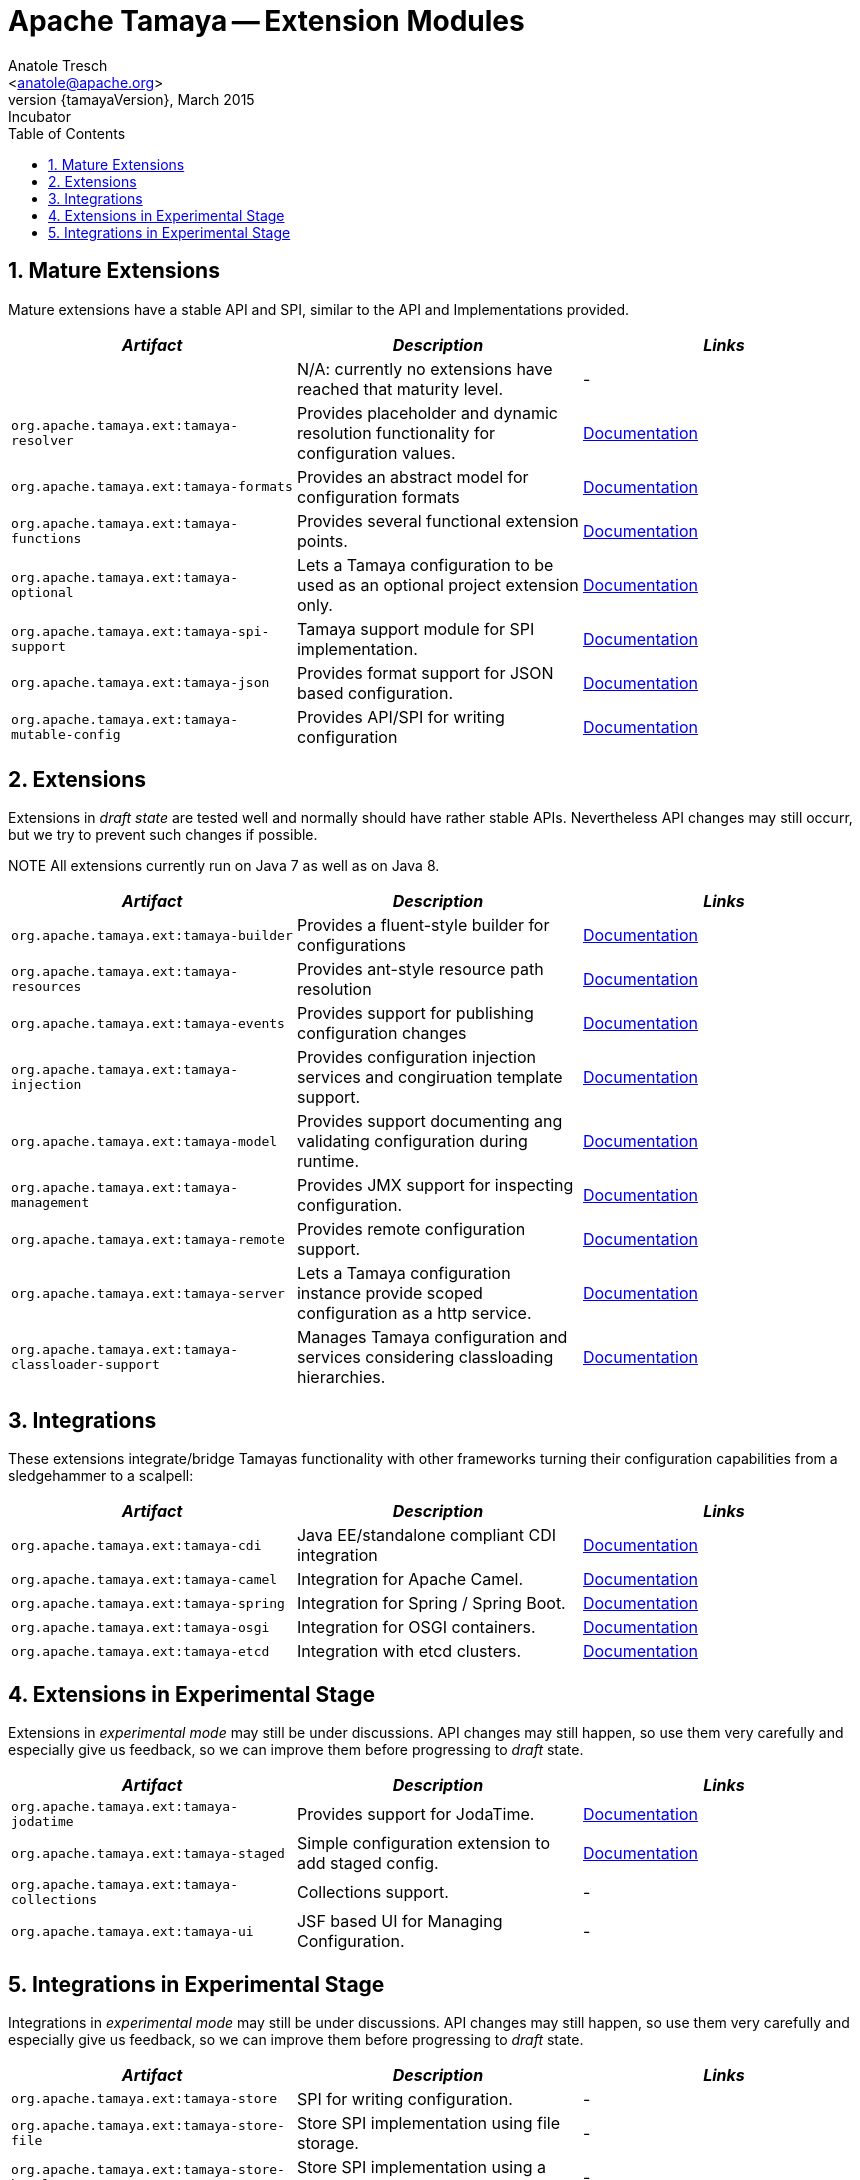 // Licensed to the Apache Software Foundation (ASF) under one
// or more contributor license agreements.  See the NOTICE file
// distributed with this work for additional information
// regarding copyright ownership.  The ASF licenses this file
// to you under the Apache License, Version 2.0 (the
// "License"); you may not use this file except in compliance
// with the License.  You may obtain a copy of the License at
//
//   http://www.apache.org/licenses/LICENSE-2.0
//
// Unless required by applicable law or agreed to in writing,
// software distributed under the License is distributed on an
// "AS IS" BASIS, WITHOUT WARRANTIES OR CONDITIONS OF ANY
// KIND, either express or implied.  See the License for the
// specific language governing permissions and limitations
// under the License.

Apache Tamaya -- Extension Modules
==================================
:name: Tamaya
:rootpackage: org.apache.tamaya
:title: Apache Tamaya Extension Modules
:revnumber: {tamayaVersion}
:revremark: Incubator
:revdate: March 2015
:longversion: {revnumber} ({revremark}) {revdate}
:authorinitials: ATR
:author: Anatole Tresch
:email: <anatole@apache.org>
:source-highlighter: coderay
:website: http://tamaya.incubator.apache.org/
:toc:
:toc-placement: manual
:encoding: UTF-8
:numbered:
toc::[]

== Mature Extensions

Mature extensions have a stable API and SPI, similar to the API and Implementations provided.

[width="100%",frame="1",options="header",grid="all"]
|=======
|_Artifact_                                 |_Description_                                |_Links_
|                                           | N/A: currently no extensions have reached that maturity level.  | -
|+org.apache.tamaya.ext:tamaya-resolver+      |Provides placeholder and dynamic resolution functionality for configuration values.  |link:mod_resolver.html[Documentation]
|+org.apache.tamaya.ext:tamaya-formats+       |Provides an abstract model for configuration formats   |link:mod_formats.html[Documentation]
|+org.apache.tamaya.ext:tamaya-functions+     |Provides several functional extension points.          |link:mod_functions.html[Documentation]
|+org.apache.tamaya.ext:tamaya-optional+      |Lets a Tamaya configuration to be used as an optional project extension only.  |link:mod_optional.html[Documentation]
|+org.apache.tamaya.ext:tamaya-spi-support+   |Tamaya support module for SPI implementation.          |link:mod_spi-support.html[Documentation]
|+org.apache.tamaya.ext:tamaya-json+          |Provides format support for JSON based configuration.  |link:mod_json.html[Documentation]
|+org.apache.tamaya.ext:tamaya-mutable-config+|Provides API/SPI for writing configuration             |link:mod_mutable_config.html[Documentation]
|=======


== Extensions

Extensions in _draft state_ are tested well and normally should have rather stable APIs. Nevertheless API changes may
still occurr, but we try to prevent such changes if possible.

NOTE All extensions currently run on Java 7 as well as on Java 8.

[width="100%",frame="1",options="header",grid="all"]
|=======
|_Artifact_                                   |_Description_                                          |_Links_
|+org.apache.tamaya.ext:tamaya-builder+       |Provides a fluent-style builder for configurations     | link:mod_builder.html[Documentation]
|+org.apache.tamaya.ext:tamaya-resources+     |Provides ant-style resource path resolution  |link:mod_resources.html[Documentation]
|+org.apache.tamaya.ext:tamaya-events+        |Provides support for publishing configuration changes  |link:mod_events.html[Documentation]
|+org.apache.tamaya.ext:tamaya-injection+     |Provides configuration injection services and congiruation template support.  |link:mod_injection.html[Documentation]
|+org.apache.tamaya.ext:tamaya-model+         |Provides support documenting ang validating configuration during runtime.  |link:mod_model.html[Documentation]
|+org.apache.tamaya.ext:tamaya-management+    |Provides JMX support for inspecting configuration.     |link:mod_management.html[Documentation]
|+org.apache.tamaya.ext:tamaya-remote+        |Provides remote configuration support.                 |link:mod_remote.html[Documentation]
|+org.apache.tamaya.ext:tamaya-server+        |Lets a Tamaya configuration instance provide scoped configuration as a http service.     |link:mod_server.html[Documentation]
|+org.apache.tamaya.ext:tamaya-classloader-support+  |Manages Tamaya configuration and services considering classloading hierarchies.  |link:mod_classloader_support.html[Documentation]
|=======

== Integrations

These extensions integrate/bridge Tamayas functionality with other frameworks turning their configuration capabilities
from a sledgehammer to a scalpell:

[width="100%",frame="1",options="header",grid="all"]
|=======
|_Artifact_                                 |_Description_                                 |_Links_
|+org.apache.tamaya.ext:tamaya-cdi+         | Java EE/standalone compliant CDI integration | link:mod_cdi.html[Documentation]
|+org.apache.tamaya.ext:tamaya-camel+       | Integration for Apache Camel.                | link:mod_camel.html[Documentation]
|+org.apache.tamaya.ext:tamaya-spring+      | Integration for Spring / Spring Boot.        | link:mod_spring.html[Documentation]
|+org.apache.tamaya.ext:tamaya-osgi+        | Integration for OSGI containers.             | link:mod_osgi.html[Documentation]
|+org.apache.tamaya.ext:tamaya-etcd+        | Integration with etcd clusters.              | link:mod_etcd.html[Documentation]
|=======


== Extensions in Experimental Stage

Extensions in _experimental mode_ may still be under discussions. API changes may still happen, so use them
very carefully and especially give us feedback, so we can improve them before progressing to _draft_ state.

[width="100%",frame="1",options="header",grid="all"]
|=======
|_Artifact_                                 |_Description_                                          |_Links_
|+org.apache.tamaya.ext:tamaya-jodatime+    |Provides support for JodaTime.                         | link:mod_jodatime.html[Documentation]
|+org.apache.tamaya.ext:tamaya-staged+      |Simple configuration extension to add staged config.   |link:mod_metamodel-staged.html[Documentation]
|+org.apache.tamaya.ext:tamaya-collections+ |Collections support.                                   | -
|+org.apache.tamaya.ext:tamaya-ui+          |JSF based UI for Managing Configuration.               | -
|=======


== Integrations in Experimental Stage

Integrations in _experimental mode_ may still be under discussions. API changes may still happen, so use them
very carefully and especially give us feedback, so we can improve them before progressing to _draft_ state.

[width="100%",frame="1",options="header",grid="all"]
|=======
|_Artifact_                                     |_Description_                                                     |_Links_
|+org.apache.tamaya.ext:tamaya-store+           |SPI for writing configuration.                                    | -
|+org.apache.tamaya.ext:tamaya-store-file+      |Store SPI implementation using file storage.                      | -
|+org.apache.tamaya.ext:tamaya-store-hazelcast+ |Store SPI implementation using a Hazelcast Datagrid.              | -
|+org.apache.tamaya.ext:tamaya-store-ignite+    |Store SPI implementation using Apache Ignite.                     | -
|+org.apache.tamaya.ext:tamaya-commons+         |Integration with Apache Commons Configuration.                    | -
|=======

